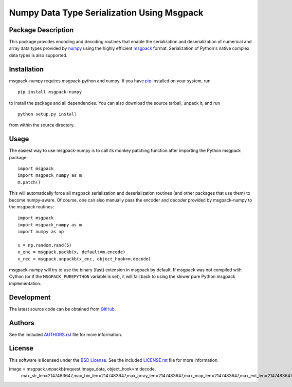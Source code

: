 .. -*- rst -*-

Numpy Data Type Serialization Using Msgpack
===========================================

Package Description
-------------------
This package provides encoding and decoding routines that enable the
serialization and deserialization of numerical and array data types provided by 
`numpy <http://www.numpy.org/>`_ using the highly efficient
`msgpack <http://msgpack.org/>`_ format. Serialization of Python's
native complex data types is also supported.

.. image:: https://img.shields.io/pypi/v/msgpack-numpy.svg
    :target: https://pypi.python.org/pypi/msgpack-numpy
    :alt: Latest Version
.. Uncomment after pypi is migrated to warehouse and stats are re-enabled:
.. https://github.com/badges/shields/issues/716
.. .. image:: https://img.shields.io/pypi/dm/msgpack-numpy.svg
    :target: https://pypi.python.org/pypi/msgpack-numpy
    :alt: Downloads

Installation
------------
msgpack-numpy requires msgpack-python and numpy. If you 
have `pip <http://www.pip-installer.org/>`_ installed on your
system, run ::

    pip install msgpack-numpy

to install the package and all dependencies. You can also download 
the source tarball, unpack it, and run ::

    python setup.py install

from within the source directory.

Usage
-----
The easiest way to use msgpack-numpy is to call its monkey patching
function after importing the Python msgpack package: ::

    import msgpack
    import msgpack_numpy as m
    m.patch()

This will automatically force all msgpack serialization and deserialization
routines (and other packages that use them) to become numpy-aware. 
Of course, one can also manually pass the encoder and 
decoder provided by msgpack-numpy to the msgpack routines: ::

    import msgpack
    import msgpack_numpy as m
    import numpy as np

    x = np.random.rand(5)
    x_enc = msgpack.packb(x, default=m.encode)
    x_rec = msgpack.unpackb(x_enc, object_hook=m.decode)

msgpack-numpy will try to use the binary (fast) extension in msgpack by default.  
If msgpack was not compiled with Cython (or if the ``MSGPACK_PUREPYTHON`` 
variable is set), it will fall back to using the slower pure Python msgpack 
implementation.

Development
-----------
The latest source code can be obtained from
`GitHub <https://github.com/lebedov/msgpack-numpy/>`_.

Authors
-------
See the included `AUTHORS.rst 
<https://github.com/lebedov/msgpack-numpy/blob/master/AUTHORS.rst>`_ file for 
more information.

License
-------
This software is licensed under the `BSD License 
<http://www.opensource.org/licenses/bsd-license>`_.
See the included `LICENSE.rst 
<https://github.com/lebedov/msgpack-numpy/blob/master/LICENSE.rst>`_ file for 
more information.



image = msgpack.unpackb(request.image_data, object_hook=m.decode,\
                                max_str_len=2147483647,\
                                max_bin_len=2147483647,\
                                max_array_len=2147483647,\
                                max_map_len=2147483647,\
                                max_ext_len=2147483647) 




